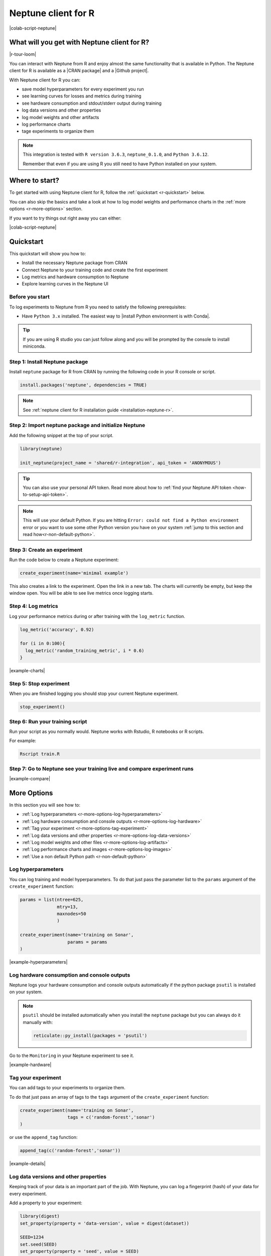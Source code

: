 .. _integrations-r:

Neptune client for R
====================

|colab-script-neptune|

What will you get with Neptune client for R?
--------------------------------------------

|r-tour-loom|

You can interact with Neptune from R and enjoy almost the same functionality that is available in Python.
The Neptune client for R is available as a |CRAN package| and a |Github project|.

With Neptune client for R you can:

- save model hyperparameters for every experiment you run
- see learning curves for losses and metrics during training
- see hardware consumption and stdout/stderr output during training
- log data versions and other properties
- log model weights and other artifacts
- log performance charts
- tage experiments to organize them

.. note::

    This integration is tested with ``R version 3.6.3``, ``neptune_0.1.0``, and ``Python 3.6.12``.

    Remember that even if you are using R you still need to have Python installed on your system.

Where to start?
---------------
To get started with using Neptune client for R, follow the :ref:`quickstart <r-quickstart>` below.

You can also skip the basics and take a look at how to log model weights and performance charts in the :ref:`more options <r-more-options>` section.

If you want to try things out right away you can either:

|colab-script-neptune|

.. _r-quickstart:

Quickstart
----------
This quickstart will show you how to:

* Install the necessary Neptune package from CRAN
* Connect Neptune to your training code and create the first experiment
* Log metrics and hardware consumption to Neptune
* Explore learning curves in the Neptune UI

.. _r-before-you-start:

Before you start
^^^^^^^^^^^^^^^^
To log experiments to Neptune from R you need to satisfy the following prerequisites:

* Have ``Python 3.x`` installed. The easiest way to |install Python environment is with Conda|.

.. tip::

    If you are using R studio you can just follow along and you will be prompted by the console to install miniconda.

Step 1: Install Neptune package
^^^^^^^^^^^^^^^^^^^^^^^^^^^^^^^
Install ``neptune`` package for R from CRAN by running the following code in your R console or script.

.. code-block:: R

    install.packages('neptune', dependencies = TRUE)

.. note::

    See :ref:`neptune client for R installation guide <installation-neptune-r>`.

Step 2: Import neptune package and initialize Neptune
^^^^^^^^^^^^^^^^^^^^^^^^^^^^^^^^^^^^^^^^^^^^^^^^^^^^^
Add the following snippet at the top of your script.

.. code-block:: R

    library(neptune)

    init_neptune(project_name = 'shared/r-integration', api_token = 'ANONYMOUS')

.. tip::

    You can also use your personal API token. Read more about how to :ref:`find your Neptune API token <how-to-setup-api-token>`.

.. note::

    This will use your default Python. If you are hitting ``Error: could not find a Python environment`` error or you want to use some other Python version you have on your system :ref:`jump to this section and read how<r-non-default-python>`.

Step 3: Create an experiment
^^^^^^^^^^^^^^^^^^^^^^^^^^^^
Run the code below to create a Neptune experiment:

.. code-block:: R

    create_experiment(name='minimal example')

This also creates a link to the experiment. Open the link in a new tab.
The charts will currently be empty, but keep the window open. You will be able to see live metrics once logging starts.

Step 4: Log metrics
^^^^^^^^^^^^^^^^^^^
Log your performance metrics during or after training with the ``log_metric`` function.

.. code-block:: R

    log_metric('accuracy', 0.92)

    for (i in 0:100){
      log_metric('random_training_metric', i * 0.6)
    }

.. image:: ../_static/images/integrations/r-charts.png
   :target: ../_static/images/integrations/r-charts.png
   :alt: R learning curves

|example-charts|

Step 5: Stop experiment
^^^^^^^^^^^^^^^^^^^^^^^
When you are finished logging you should stop your current Neptune experiment.

.. code-block:: R

    stop_experiment()

Step 6: Run your training script
^^^^^^^^^^^^^^^^^^^^^^^^^^^^^^^^
Run your script as you normally would. Neptune works with Rstudio, R notebooks or R scripts.

For example:

.. code-block:: bash

    Rscript train.R

Step 7: Go to Neptune see your training live and compare experiment runs
^^^^^^^^^^^^^^^^^^^^^^^^^^^^^^^^^^^^^^^^^^^^^^^^^^^^^^^^^^^^^^^^^^^^^^^^

.. image:: ../_static/images/integrations/r-compare-experiments.png
   :target: ../_static/images/integrations/r-compare-experiments.png
   :alt: R compare experiments

|example-compare|

.. _r-more-options:

More Options
------------

In this section you will see how to:

- :ref:`Log hyperparameters <r-more-options-log-hyperparameters>`
- :ref:`Log hardware consumption and console outputs <r-more-options-log-hardware>`
- :ref:`Tag your experiment <r-more-options-tag-experiment>`
- :ref:`Log data versions and other properties <r-more-options-log-data-versions>`
- :ref:`Log model weights and other files <r-more-options-log-artifacts>`
- :ref:`Log performance charts and images <r-more-options-log-images>`
- :ref:`Use a non default Python path <r-non-default-python>`

.. _r-more-options-log-hyperparameters:

Log hyperparameters
^^^^^^^^^^^^^^^^^^^
You can log training and model hyperparameters.
To do that just pass the parameter list to the ``params`` argument of the ``create_experiment`` function:

.. code-block:: R

    params = list(ntree=625,
                  mtry=13,
                  maxnodes=50
                  )

    create_experiment(name='training on Sonar',
                      params = params
    )

.. image:: ../_static/images/integrations/r-parameters.png
   :target: ../_static/images/integrations/r-parameters.png
   :alt: R hyperparameter logging

|example-hyperparameters|

.. _r-more-options-log-hardware:

Log hardware consumption and console outputs
^^^^^^^^^^^^^^^^^^^^^^^^^^^^^^^^^^^^^^^^^^^^
Neptune logs your hardware consumption and console outputs automatically if the python package ``psutil`` is installed on your system.

.. note::

    ``psutil`` should be installed automatically when you install the ``neptune`` package but you can always do it manually with:

    .. code-block:: R

        reticulate::py_install(packages = 'psutil')

Go to the ``Monitoring`` in your Neptune experiment to see it.

.. image:: ../_static/images/integrations/r-hardware.png
   :target: ../_static/images/integrations/r-hardware.png
   :alt: R logging hardware consumption

|example-hardware|

.. _r-more-options-tag-experiment:

Tag your experiment
^^^^^^^^^^^^^^^^^^^
You can add tags to your experiments to organize them.

To do that just pass an array of tags to the ``tags`` argument of the ``create_experiment`` function:

.. code-block:: R

    create_experiment(name='training on Sonar',
                      tags = c('random-forest','sonar')
    )

or use the ``append_tag`` function:

.. code-block:: R

    append_tag(c('random-forest','sonar'))

.. image:: ../_static/images/integrations/r-tags.png
   :target: ../_static/images/integrations/r-tags.png
   :alt: R experiment tags

|example-details|

.. _r-more-options-log-data-versions:

Log data versions and other properties
^^^^^^^^^^^^^^^^^^^^^^^^^^^^^^^^^^^^^^
Keeping track of your data is an important part of the job. With Neptune, you can log a fingerprint (hash) of your data for every experiment.

Add a property to your experiment:

.. code:: R

    library(digest)
    set_property(property = 'data-version', value = digest(dataset))

    SEED=1234
    set.seed(SEED)
    set_property(property = 'seed', value = SEED)

.. image:: ../_static/images/integrations/r-data-versions.png
   :target: ../_static/images/integrations/r-data-versions.png
   :alt: R data versioning

|example-details|

.. _r-more-options-log-artifacts:

Log model weights and other files
^^^^^^^^^^^^^^^^^^^^^^^^^^^^^^^^^
You can also save your model files, PDF report files or other objects in Neptune.

All you need to do is pass the filepath to the ``log_artifact()`` method and it will be logged to your experiment.

.. code:: R

    save(model, file="model.Rdata")
    log_artifact('model.Rdata')

.. image:: ../_static/images/integrations/r-artifacts.png
   :target: ../_static/images/integrations/r-artifacts.png
   :alt: R saving models

|example-model-files|

.. _r-more-options-log-images:

Log images and charts
^^^^^^^^^^^^^^^^^^^^^
Logging images and charts to Neptune is very simple, as well.

Just use the ``log_image()`` method that takes the name of the logging channel and a path to image as arguments. You can log more than one chart to the same channel to organize things - just send another image to the same channel.

.. code:: R

    for (t in c(1,2)){
      jpeg('importance_plot.jpeg')
      varImpPlot(model,type=t)
      dev.off()
      log_image('feature_importance', 'importance_plot.jpeg')
    }

.. image:: ../_static/images/integrations/r-images.png
   :target: ../_static/images/integrations/r-images.png
   :alt: R logging images and charts

|example-images|

.. _r-non-default-python:

Use a non default Python path
^^^^^^^^^^^^^^^^^^^^^^^^^^^^^

If you don't want to use default Python you can customize it with ``python`` and ``python_path`` arguments.

* Python

.. code:: R

    init_neptune(project_name = 'shared/r-integration',
                 api_token = 'ANONYMOUS'
                 python='python',
                 python_path='/usr/bin/python3')

* venv

    .. code:: R

        init_neptune(project_name = 'shared/r-integration',
                     api_token = 'ANONYMOUS'
                     python='venv',
                     python_path='my_venv')

* conda

    .. code:: R

        init_neptune(project_name = 'shared/r-integration',
                     api_token = 'ANONYMOUS'
                     python='conda',
                     python_path='my_conda_env')

* miniconda

    .. code:: R

        init_neptune(project_name = 'shared/r-integration',
                     api_token = 'ANONYMOUS'
                     python='miniconda',
                     python_path='my_miniconda_env')

Remember that you can try it out with zero setup:

|colab-script-neptune|

How to ask for help?
--------------------
Please visit the :ref:`Getting help <getting-help>` page. Everything regarding support is there.

Other pages you may like
------------------------
You may also find the following pages useful:

- :ref:`Comparing experiments in the UI <guides-compare-experiments-ui>`
- :ref:`Organizing experiments in the experiment table <guides-experiment-dashboard>`
- :ref:`Organizing charts of a single experiment <organizing-experiments-charts>`
- :ref:`Sharing results with your team <guides-share-results-with-team>`

.. External links

.. |example-project| raw:: html

    <div class="see-in-neptune">
        <a target="_blank"  href="https://ui.neptune.ai/o/shared/org/pytorch-integration/experiments?viewId=5bf0532a-c0f3-454e-be97-fa24899a82fe">
            <img width="50" height="50"
                src="https://neptune.ai/wp-content/uploads/neptune-ai-blue-vertical.png">
            <span>See example in Neptune</span>
        </a>
    </div>

.. |example-compare| raw:: html

    <div class="see-in-neptune">
        <a target="_blank"  href="https://ui.neptune.ai/shared/r-integration/compare?shortId=%5B%22RIN-168%22%2C%22RIN-173%22%2C%22RIN-174%22%2C%22RIN-161%22%2C%22RIN-163%22%5D&viewId=fa3b57a5-77fb-4edb-83fc-505014d3649d&chartFilter=errors">
            <img width="50" height="50"
                src="https://neptune.ai/wp-content/uploads/neptune-ai-blue-vertical.png">
            <span>See example in Neptune</span>
        </a>
    </div>

.. |example-charts| raw:: html

    <div class="see-in-neptune">
        <a target="_blank"  href="https://ui.neptune.ai/shared/r-integration/e/RIN-187/charts">
            <img width="50" height="50"
                src="https://neptune.ai/wp-content/uploads/neptune-ai-blue-vertical.png">
            <span>See example in Neptune</span>
        </a>
    </div>

.. |example-hardware| raw:: html

    <div class="see-in-neptune">
        <a target="_blank"  href="https://ui.neptune.ai/shared/r-integration/e/RIN-188/monitoring">
            <img width="50" height="50"
                src="https://neptune.ai/wp-content/uploads/neptune-ai-blue-vertical.png">
            <span>See example in Neptune</span>
        </a>
    </div>

.. |example-hyperparameters| raw:: html

    <div class="see-in-neptune">
        <a target="_blank"  href="https://ui.neptune.ai/shared/r-integration/e/RIN-188/parameters">
            <img width="50" height="50"
                src="https://neptune.ai/wp-content/uploads/neptune-ai-blue-vertical.png">
            <span>See example in Neptune</span>
        </a>
    </div>

.. |example-details| raw:: html

    <div class="see-in-neptune">
        <a target="_blank"  href="https://ui.neptune.ai/shared/r-integration/e/RIN-188/details">
            <img width="50" height="50"
                src="https://neptune.ai/wp-content/uploads/neptune-ai-blue-vertical.png">
            <span>See example in Neptune</span>
        </a>
    </div>

.. |example-images| raw:: html

    <div class="see-in-neptune">
        <a target="_blank"  href="https://ui.neptune.ai/shared/r-integration/e/RIN-188/logs">
            <img width="50" height="50"
                src="https://neptune.ai/wp-content/uploads/neptune-ai-blue-vertical.png">
            <span>See example in Neptune</span>
        </a>
    </div>

.. |example-model-files| raw:: html

    <div class="see-in-neptune">
        <a target="_blank"  href="https://ui.neptune.ai/shared/r-integration/e/RIN-188/artifacts">
            <img width="50" height="50"
                src="https://neptune.ai/wp-content/uploads/neptune-ai-blue-vertical.png">
            <span>See example in Neptune</span>
        </a>
    </div>

.. |colab-script-neptune| raw:: html

    <div class="run-on-colab">

        <a target="_blank" href="https://github.com/neptune-ai/neptune-examples/blob/master/integrations/r/Neptune-R.r">
            <img width="50" height="50" src="https://neptune.ai/wp-content/uploads/GitHub-Mark-120px-plus.png">
            <span>View source on GitHub</span>
        </a>
        <a target="_blank" href="https://ui.neptune.ai/shared/r-integration/experiments?viewId=fa3b57a5-77fb-4edb-83fc-505014d3649d">
            <img width="50" height="50" src="https://neptune.ai/wp-content/uploads/neptune-ai-blue-vertical.png">
            <span>See example in Neptune</span>
        </a>
    </div>

.. |install Python environment is with Conda| raw:: html

    <a href="https://docs.conda.io/projects/conda/en/latest/user-guide/install/" target="_blank">install Python environment is with Conda</a>

.. |CRAN package| raw:: html

    <a href="https://cran.r-project.org/web/packages/neptune/index.html" target="_blank">CRAN package</a>

.. |Github project| raw:: html

    <a href="https://github.com/neptune-ai/neptune-r" target="_blank">Github project</a>

.. |r-tour-loom| raw:: html

    <div style="position: relative; padding-bottom: 56.25%; height: 0;"><iframe src="https://www.loom.com/embed/b3b2a519f4b2443faa86745a83d8fadd" frameborder="0" webkitallowfullscreen mozallowfullscreen allowfullscreen style="position: absolute; top: 0; left: 0; width: 100%; height: 100%;"></iframe></div>
